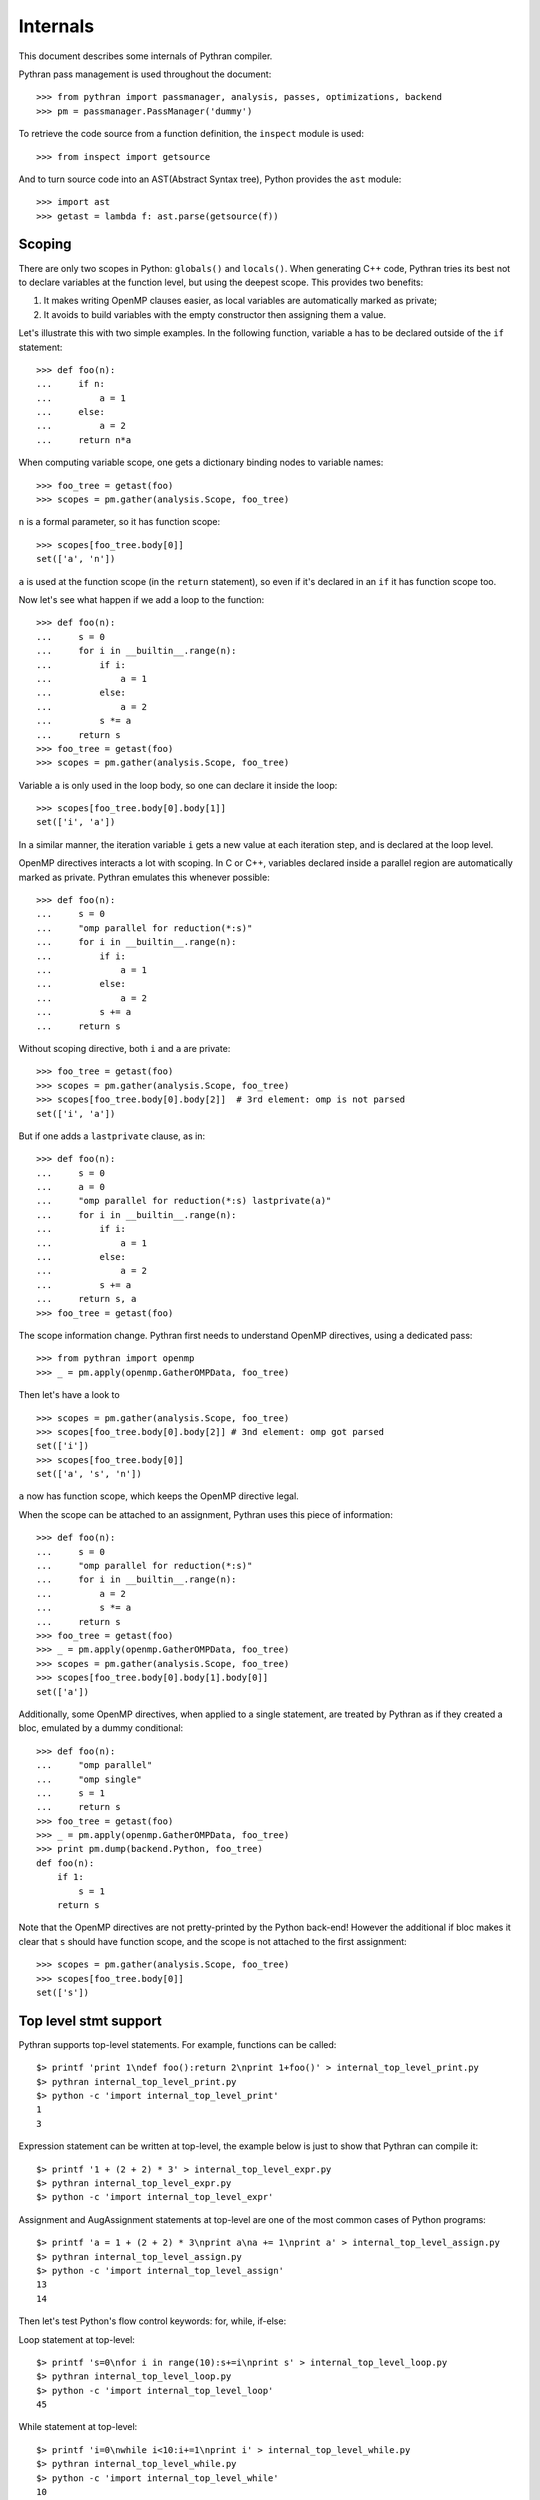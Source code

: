 =========
Internals
=========

This document describes some internals of Pythran compiler.

Pythran pass management is used throughout the document::

    >>> from pythran import passmanager, analysis, passes, optimizations, backend
    >>> pm = passmanager.PassManager('dummy')

To retrieve the code source from a function definition, the ``inspect`` module
is used::

    >>> from inspect import getsource

And to turn source code into an AST(Abstract Syntax tree), Python provides the
``ast`` module::

    >>> import ast
    >>> getast = lambda f: ast.parse(getsource(f))

Scoping
-------

There are only two scopes in Python: ``globals()`` and ``locals()``. When
generating C++ code, Pythran tries its best not to declare variables at the
function level, but using the deepest scope. This provides two benefits:

1. It makes writing OpenMP clauses easier, as local variables are automatically
   marked as private;
2. It avoids to build variables with the empty constructor then assigning them a
   value.

Let's illustrate this with two simple examples. In the following function,
variable ``a`` has to be declared outside of the ``if`` statement::

    >>> def foo(n):
    ...     if n:
    ...         a = 1
    ...     else:
    ...         a = 2
    ...     return n*a
        
When computing variable scope, one gets a dictionary binding nodes to variable names::

    >>> foo_tree = getast(foo)
    >>> scopes = pm.gather(analysis.Scope, foo_tree)

``n`` is a formal parameter, so it has function scope::

    >>> scopes[foo_tree.body[0]]
    set(['a', 'n'])


``a`` is used at the function scope (in the ``return`` statement), so even if
it's declared in an ``if`` it has function scope too.

Now let's see what happen if we add a loop to the function::

    >>> def foo(n):
    ...     s = 0
    ...     for i in __builtin__.range(n):
    ...         if i:
    ...             a = 1
    ...         else:
    ...             a = 2
    ...         s *= a
    ...     return s
    >>> foo_tree = getast(foo)
    >>> scopes = pm.gather(analysis.Scope, foo_tree)

Variable ``a`` is only used in the loop body, so one can declare it inside the
loop::

    >>> scopes[foo_tree.body[0].body[1]]
    set(['i', 'a'])

In a similar manner, the iteration variable ``i`` gets a new value at each
iteration step, and is declared at the loop level.

OpenMP directives interacts a lot with scoping. In C or C++, variables declared
inside a parallel region are automatically marked as private. Pythran emulates
this whenever possible::

    >>> def foo(n):
    ...     s = 0
    ...     "omp parallel for reduction(*:s)"
    ...     for i in __builtin__.range(n):
    ...         if i:
    ...             a = 1
    ...         else:
    ...             a = 2
    ...         s += a
    ...     return s

Without scoping directive, both ``i`` and ``a`` are private::

    >>> foo_tree = getast(foo)
    >>> scopes = pm.gather(analysis.Scope, foo_tree)
    >>> scopes[foo_tree.body[0].body[2]]  # 3rd element: omp is not parsed
    set(['i', 'a'])

But if one adds a
``lastprivate`` clause, as in::

    >>> def foo(n):
    ...     s = 0
    ...     a = 0
    ...     "omp parallel for reduction(*:s) lastprivate(a)"
    ...     for i in __builtin__.range(n):
    ...         if i:
    ...             a = 1
    ...         else:
    ...             a = 2
    ...         s += a
    ...     return s, a
    >>> foo_tree = getast(foo)

The scope information change. Pythran first needs to understand OpenMP
directives, using a dedicated pass::

    >>> from pythran import openmp
    >>> _ = pm.apply(openmp.GatherOMPData, foo_tree)

Then let's have a look to ::

    >>> scopes = pm.gather(analysis.Scope, foo_tree)
    >>> scopes[foo_tree.body[0].body[2]] # 3nd element: omp got parsed
    set(['i'])
    >>> scopes[foo_tree.body[0]]
    set(['a', 's', 'n'])

``a`` now has function scope, which keeps the OpenMP directive legal.

When the scope can be attached to an assignment, Pythran uses this piece of information::

    >>> def foo(n):
    ...     s = 0
    ...     "omp parallel for reduction(*:s)"
    ...     for i in __builtin__.range(n):
    ...         a = 2
    ...         s *= a
    ...     return s
    >>> foo_tree = getast(foo)
    >>> _ = pm.apply(openmp.GatherOMPData, foo_tree)
    >>> scopes = pm.gather(analysis.Scope, foo_tree)
    >>> scopes[foo_tree.body[0].body[1].body[0]]
    set(['a'])

Additionally, some OpenMP directives, when applied to a single statement, are
treated by Pythran as if they created a bloc, emulated by a dummy
conditional::

    >>> def foo(n):
    ...     "omp parallel"
    ...     "omp single"
    ...     s = 1
    ...     return s
    >>> foo_tree = getast(foo)
    >>> _ = pm.apply(openmp.GatherOMPData, foo_tree)
    >>> print pm.dump(backend.Python, foo_tree)
    def foo(n):
        if 1:
            s = 1
        return s

Note that the OpenMP directives are not pretty-printed by the Python back-end!
However the additional if bloc makes it clear that ``s`` should have function
scope, and the scope is not attached to the first assignment::

    >>> scopes = pm.gather(analysis.Scope, foo_tree)
    >>> scopes[foo_tree.body[0]]
    set(['s'])

Top level stmt support
----------------------

..  Small hack to setup the $PATH in a compatible way
..  >>> import os, pythran, re
..  >>> if 'lib' in pythran.__file__: os.environ['PATH'] = re.sub(r'(.*)/lib/.*', r'\1/bin:', pythran.__file__) + os.environ['PATH']
..  >>> os.environ['PATH'] = './scripts:' + os.environ['PATH']

Pythran supports top-level statements. For example, functions can be called::

    $> printf 'print 1\ndef foo():return 2\nprint 1+foo()' > internal_top_level_print.py
    $> pythran internal_top_level_print.py
    $> python -c 'import internal_top_level_print'
    1
    3

Expression statement can be written at top-level, the example below is just to
show that Pythran can compile it::

    $> printf '1 + (2 + 2) * 3' > internal_top_level_expr.py
    $> pythran internal_top_level_expr.py
    $> python -c 'import internal_top_level_expr'

Assignment and AugAssignment statements at top-level are one of the most common
cases of Python programs::

    $> printf 'a = 1 + (2 + 2) * 3\nprint a\na += 1\nprint a' > internal_top_level_assign.py
    $> pythran internal_top_level_assign.py
    $> python -c 'import internal_top_level_assign'
    13
    14

Then let's test Python's flow control keywords: for, while, if-else:

Loop statement at top-level::

    $> printf 's=0\nfor i in range(10):s+=i\nprint s' > internal_top_level_loop.py
    $> pythran internal_top_level_loop.py
    $> python -c 'import internal_top_level_loop'
    45

While statement at top-level::

    $> printf 'i=0\nwhile i<10:i+=1\nprint i' > internal_top_level_while.py
    $> pythran internal_top_level_while.py
    $> python -c 'import internal_top_level_while'
    10

If-else statement at top-level::

    $> printf 'if True: print 1\nelse:pass' > internal_top_level_ifelse.py
    $> pythran internal_top_level_ifelse.py
    $> python -c 'import internal_top_level_ifelse'
    1

Raise an exception and catch an exception written at top-level can also be
compiled:

Raise an exception ::

    $> printf 'raise Exception()'> internal_top_level_exception.py
    $> pythran internal_top_level_exception.py
    $> python -c 'try:import internal_top_level_exception\nexcept:print 111'
    111

Try-except statement::

    $> printf 'try:raise Exception()\nexcept: print 222'> internal_top_level_exception_tryexcept.py
    $> pythran internal_top_level_exception_tryexcept.py
    $> python -c 'import internal_top_level_exception_tryexcept'
    222

In a word, Pythran supports most kind of Python statements at top-level.

Before leaving, let's clear these examples and you can try out your own
programs!::

    $> rm -f internal_top_level_*

Lazyness
--------

``Expressions templates`` used by numpy internal representation enable laziness
computation. It means that operations will be computed only during assignation
to avoid intermediate array allocation and improve data locality.
Laziness analysis enable Expression template even if there is multiple
assignment in some case.

Let's go for some examples.
In ``foo``, no intermediate array are create for ``+`` and ``*`` operations and
for each elements, two operations are apply at once instead of one by one::

    >>> def foo(array):
    ...     return array * 5 + 3

It also apply for other unary operations with numpy array.
In this example, laziness doesn't change anything as is it a typical case for
Expression templates but peoples may write::

    >>> def foo(array):
    ...     a = array * 5
    ...     return a + 3

Result is the same but there is a temporary array. This case is detected as
lazy and instead of saving the result of ``array * 5`` in ``a``, we save an
Expression template type ``numpy_expr<operator*, ndarray, int>`` instead of an
evaluated ``ndarray``.

Now, have a look at the lazyness analysis's result::

    >>> foo_tree = getast(foo)
    >>> lazyness = pm.gather(analysis.LazynessAnalysis, foo_tree)

``array`` is a parameter so even if we count use, it can't be lazy::

    >>> lazyness['a']
    1

It returns the number of use of a variable.

Special case is for intermediate use::

    >>> def foo(array):
    ...     a = array * 2
    ...     b = a + 2
    ...     a = array * 5
    ...     return a, b

In this case, ``b`` is only use once BUT ``b`` depend on ``a`` and ``a`` change
before the use of ``b``.
In this case, ``b`` can't be lazy so its values is ``inf``::

    >>> foo_tree = getast(foo)
    >>> lazyness = pm.gather(analysis.LazynessAnalysis, foo_tree)
    >>> lazyness
    {'a': 1, 'array': 2, 'b': inf}

We can notice that a reassignment reinitializes its value so even if ``a`` is
used twice, its counters returns ``1``.  ``inf`` also happen in case of
subscript use as we need to compute the value to subscript on it. Updated
values can't be lazy too and variables used in loops too. Laziness also cares
about aliased values::

    >>> def foo(array):
    ...     a = array * 2
    ...     b = a
    ...     a_ = b * 5
    ...     return a_
    >>> foo_tree = getast(foo)
    >>> lazyness = pm.gather(analysis.LazynessAnalysis, foo_tree)
    >>> lazyness
    {'a': 2, 'array': 1, 'b': 1, 'a_': 1}
